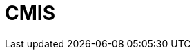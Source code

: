 // Do not edit directly!
// This file was generated by camel-quarkus-maven-plugin:update-extension-doc-page

= CMIS
:cq-artifact-id: camel-quarkus-cmis
:cq-artifact-id-base: cmis
:cq-native-supported: false
:cq-status: Preview
:cq-deprecated: false
:cq-jvm-since: 1.1.0
:cq-native-since: n/a
:cq-camel-part-name: cmis
:cq-camel-part-title: CMIS
:cq-camel-part-description: Read and write data from to/from a CMIS compliant content repositories.
:cq-extension-page-title: CMIS
